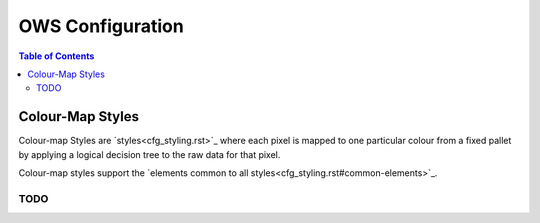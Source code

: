 =================
OWS Configuration
=================

.. contents:: Table of Contents

Colour-Map Styles
-----------------

Colour-map Styles are `styles<cfg_styling.rst>`_ where
each pixel is mapped to one particular colour from a fixed pallet
by applying a logical decision tree to the raw data for that pixel.

Colour-map styles support the
`elements common to all styles<cfg_styling.rst#common-elements>`_.

----
TODO
----
